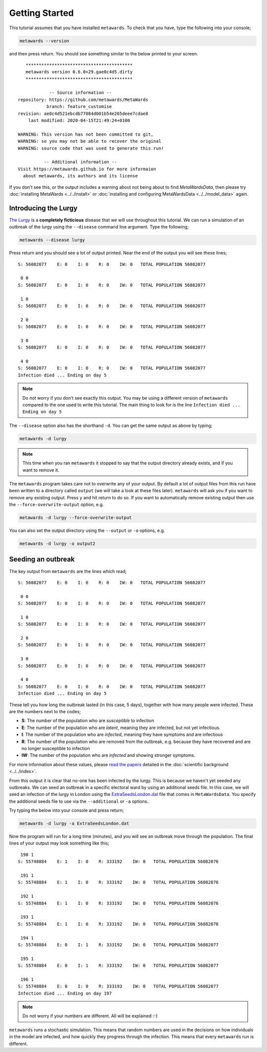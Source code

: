 ===============
Getting Started
===============

This tutorial assumes that you have installed ``metawards``. To check
that you have, type the following into your console;

.. code-block:: bash

   metawards --version

and then press return. You should see something similar to the below
printed to your screen.

::

     *****************************************
     metawards version 0.6.0+29.gae0c4d5.dirty
     *****************************************

              -- Source information --
  repository: https://github.com/metawards/MetaWards
             branch: feature_customise
  revision: ae0c4d521ebcdb77084d001b54e265deee7cdae8
      last modified: 2020-04-15T21:49:24+0100

  WARNING: This version has not been committed to git,
  WARNING: so you may not be able to recover the original
  WARNING: source code that was used to generate this run!

            -- Additional information --
  Visit https://metawards.github.io for more informaion
    about metawards, its authors and its license

If you don't see this, or the output includes a warning about not being
about to find `MetaWardsData`, then please try
:doc:`installing MetaWards <../../install>` or
:doc:`installing and configuring MetaWardsData <../../model_data>` again.

Introducing the Lurgy
---------------------

`The Lurgy <https://en.wiktionary.org/wiki/lurgy>`__ is a
**completely ficticious** disease that we will use throughout this
tutorial. We can run a simulation of an outbreak of the lurgy using
the ``--disease`` command line argument. Type the following;

.. code-block:: bash

   metawards --disease lurgy

Press return and you should see a lot of output printed. Near the end
of the output you will see these lines;

::

  S: 56082077    E: 0    I: 0    R: 0    IW: 0   TOTAL POPULATION 56082077

   0 0
  S: 56082077    E: 0    I: 0    R: 0    IW: 0   TOTAL POPULATION 56082077

   1 0
  S: 56082077    E: 0    I: 0    R: 0    IW: 0   TOTAL POPULATION 56082077

   2 0
  S: 56082077    E: 0    I: 0    R: 0    IW: 0   TOTAL POPULATION 56082077

   3 0
  S: 56082077    E: 0    I: 0    R: 0    IW: 0   TOTAL POPULATION 56082077

   4 0
  S: 56082077    E: 0    I: 0    R: 0    IW: 0   TOTAL POPULATION 56082077
  Infection died ... Ending on day 5

.. note::
   Do not worry if you don't see exactly this output. You may be using
   a different version of ``metawards`` compared to the one used to write
   this tutorial. The main thing to look for is the line
   ``Infection died ... Ending on day 5``

The ``--disease`` option also has the shorthand ``-d``. You can get the same
output as above by typing;

.. code-block:: bash

   metawards -d lurgy

.. note::
   This time when you ran ``metawards`` it stopped to say that the output
   directory already exists, and if you want to remove it.

The ``metawards`` program takes care not to overwrite any of your output.
By default a lot of output files from this run have been written to a
directory called ``output`` (we will take a look at these files later).
``metawards`` will ask you if you want to remove any existing output.
Press ``y`` and hit return to do so. If you want to automatically
remove existing output then use the ``--force-overwrite-output`` option,
e.g.

.. code-block:: bash

   metawards -d lurgy --force-overwrite-output

You can also set the output directory using the ``--output`` or ``-o``
options, e.g.

.. code-block:: bash

   metawards -d lurgy -o output2

Seeding an outbreak
-------------------

The key output from ``metawards`` are the lines which read;

::

  S: 56082077    E: 0    I: 0    R: 0    IW: 0   TOTAL POPULATION 56082077

   0 0
  S: 56082077    E: 0    I: 0    R: 0    IW: 0   TOTAL POPULATION 56082077

   1 0
  S: 56082077    E: 0    I: 0    R: 0    IW: 0   TOTAL POPULATION 56082077

   2 0
  S: 56082077    E: 0    I: 0    R: 0    IW: 0   TOTAL POPULATION 56082077

   3 0
  S: 56082077    E: 0    I: 0    R: 0    IW: 0   TOTAL POPULATION 56082077

   4 0
  S: 56082077    E: 0    I: 0    R: 0    IW: 0   TOTAL POPULATION 56082077
  Infection died ... Ending on day 5

These tell you how long the outbreak lasted (in this case, 5 days),
together with how many people were infected. These are the numbers next
to the codes;

* **S**: The number of the population who are *susceptible* to infection
* **E**: The number of the population who are *latent*, meaning they are
  infected, but not yet infectious.
* **I**: The number of the population who are *infected*, meaning they
  have symptoms and are infectious
* **R**: The number of the population who are removed from the outbreak,
  e.g. because they have recovered and are no longer susceptible to infection
* **IW**: The number of the population who are *infected* and showing
  stronger symptoms.

For more information about these values, please
`read <https://doi.org/10.1016/j.epidem.2009.11.002>`__
`the <https://doi.org/10.1073/pnas.1000416107>`__
`papers <https://doi.org/10.1101/2020.02.12.20022566>`__ detailed
in the :doc:`scientific background <../../index>`.

From this output it is clear that no-one has been infected by the lurgy.
This is because we haven't yet seeded any outbreaks. We can seed an
outbreak in a specific electoral ward by using an additional seeds file.
In this case, we will seed an infection of the lurgy in London using
the `ExtraSeedsLondon.dat <https://github.com/metawards/MetaWardsData/blob/master/extra_seeds/ExtraSeedsLondon.dat>`__
file that comes in ``MetaWardsData``. You specify the additional seeds
file to use via the ``--additional`` or ``-a`` options.

Try typing the below into your console and press return;

.. code-block:: bash

   metawards -d lurgy -a ExtraSeedsLondon.dat

Now the program will run for a long time (minutes), and you will see
an outbreak move through the population. The final lines of your output
may look something like this;

::

   190 1
  S: 55748884    E: 1    I: 0    R: 333192    IW: 0   TOTAL POPULATION 56082076

   191 1
  S: 55748884    E: 1    I: 0    R: 333192    IW: 0   TOTAL POPULATION 56082076

   192 1
  S: 55748884    E: 1    I: 0    R: 333192    IW: 0   TOTAL POPULATION 56082076

   193 1
  S: 55748884    E: 1    I: 0    R: 333192    IW: 0   TOTAL POPULATION 56082076

   194 1
  S: 55748884    E: 0    I: 1    R: 333192    IW: 0   TOTAL POPULATION 56082077

   195 1
  S: 55748884    E: 0    I: 1    R: 333192    IW: 0   TOTAL POPULATION 56082077

   196 1
  S: 55748884    E: 0    I: 0    R: 333193    IW: 0   TOTAL POPULATION 56082077
  Infection died ... Ending on day 197

.. note::

   Do not worry if your numbers are different. All will be explained :-)

``metawards`` runs a stochastic simulation. This means that random numbers
are used in the decisions on how individuals in the model are infected,
and how quickly they progress through the infection. This means that
every ``metawards`` run is different.